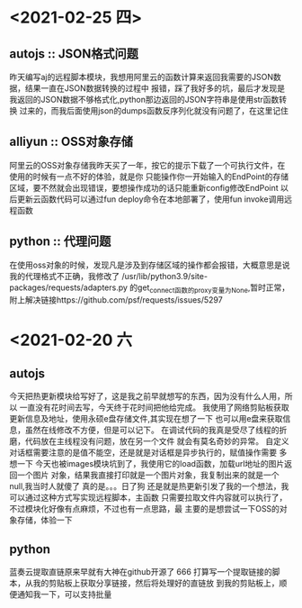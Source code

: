 * <2021-02-25 四>
** autojs :: JSON格式问题
   昨天编写aj的远程脚本模块，我想用阿里云的函数计算来返回我需要的JSON数据，结果一直在JSON数据转换的过程中
报错，踩了我好多的坑，最后才发现是我返回的JSON数据不够格式化,python那边返回的JSON字符串是使用str函数转换
过来的，而我后面使用json的dumps函数反序列化就没有问题了，在这里记住
** alliyun :: OSS对象存储
   阿里云的OSS对象存储我昨天买了一年，按它的提示下载了一个可执行文件，在使用的时候有一点不好的体验，就是你
只能操作你一开始输入的EndPoint的存储区域，要不然就会出现错误，要想操作成功的话只能重新config修改EndPoint
以后更新云函数代码可以通过fun deploy命令在本地部署了，使用fun invoke调用远程函数
** python :: 代理问题
   在使用oss对象的时候，发现凡是涉及到存储区域的操作都会报错，大概意思是说我的代理格式不正确，我修改了
/usr/lib/python3.9/site-packages/requests/adapters.py 的get_connect函数的proxy变量为None,暂时正常，
附上解决链接https://github.com/psf/requests/issues/5297

* <2021-02-20 六
** autojs
  今天把热更新模块给写好了，这是我之前早就想写的东西，因为没有什么人用，所以
一直没有花时间去写，今天终于花时间把他给完成。
  我使用了网络剪贴板获取更新信息及地址，使用永硕e盘存储文件,其实现在想了一下
也可以用e盘来获取信息，虽然在线修改不方便，但是可以记下。
  在调试代码的我真是受尽了线程的折磨，代码放在主线程没有问题，放在另一个文件
就会有莫名奇妙的异常。
  自定义对话框需要注意的是值不能空，还是就是对话框是异步执行的，赋值操作需要
多想一下
  今天也被images模块坑到了，我使用它的load函数，加载url地址的图片返回一个图片
对象，结果我直接打印就是一个图片对象，我复制出来的就是一个null,我当时人就傻了
真的是。。。日了狗
  还是就是热更新引发了我的一个想法，我可以通过这种方式写实现远程脚本，主函数
只需要拉取文件内容就可以执行了，不过模块化好像有点麻烦，不过也有一点思路，最
主要的是想尝试一下OSS的对象存储，体验一下
** python
  蓝奏云提取直链原来早就有大神在github开源了 666
  打算写一个提取链接的脚本，从我的剪贴板上获取分享链接，然后将处理好的直链放
到我的剪贴板上，顺便通知我一下，可以支持批量
